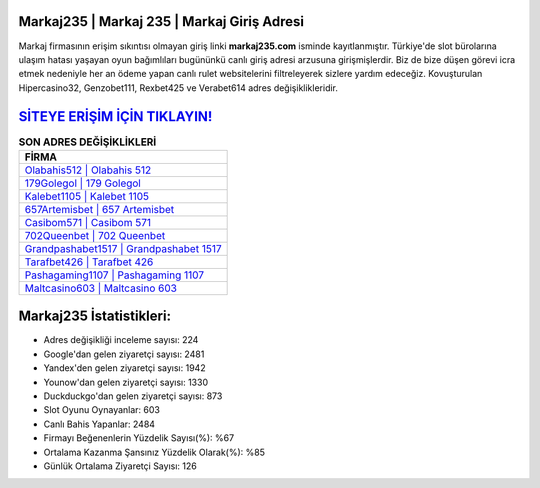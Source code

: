 ﻿Markaj235 | Markaj 235 | Markaj Giriş Adresi
===================================

.. image:: images/markaj-giris.jpg
   :width: 600
   
Markaj firmasının erişim sıkıntısı olmayan giriş linki **markaj235.com** isminde kayıtlanmıştır. Türkiye'de slot bürolarına ulaşım hatası yaşayan oyun bağımlıları bugününkü canlı giriş adresi arzusuna girişmişlerdir. Biz de bize düşen görevi icra etmek nedeniyle her an ödeme yapan canlı rulet websitelerini filtreleyerek sizlere yardım edeceğiz. Kovuşturulan Hipercasino32, Genzobet111, Rexbet425 ve Verabet614 adres değişiklikleridir.

`SİTEYE ERİŞİM İÇİN TIKLAYIN! <https://uclck.me/gonow>`_
==============

.. list-table:: **SON ADRES DEĞİŞİKLİKLERİ**
   :widths: 100
   :header-rows: 1

   * - FİRMA
   * - `Olabahis512 | Olabahis 512 <olabahis512-olabahis-512-olabahis-giris-adresi.html>`_
   * - `179Golegol | 179 Golegol <179golegol-179-golegol-golegol-giris-adresi.html>`_
   * - `Kalebet1105 | Kalebet 1105 <kalebet1105-kalebet-1105-kalebet-giris-adresi.html>`_	 
   * - `657Artemisbet | 657 Artemisbet <657artemisbet-657-artemisbet-artemisbet-giris-adresi.html>`_	 
   * - `Casibom571 | Casibom 571 <casibom571-casibom-571-casibom-giris-adresi.html>`_ 
   * - `702Queenbet | 702 Queenbet <702queenbet-702-queenbet-queenbet-giris-adresi.html>`_
   * - `Grandpashabet1517 | Grandpashabet 1517 <grandpashabet1517-grandpashabet-1517-grandpashabet-giris-adresi.html>`_	 
   * - `Tarafbet426 | Tarafbet 426 <tarafbet426-tarafbet-426-tarafbet-giris-adresi.html>`_
   * - `Pashagaming1107 | Pashagaming 1107 <pashagaming1107-pashagaming-1107-pashagaming-giris-adresi.html>`_
   * - `Maltcasino603 | Maltcasino 603 <maltcasino603-maltcasino-603-maltcasino-giris-adresi.html>`_
	 
Markaj235 İstatistikleri:
===================================	 
* Adres değişikliği inceleme sayısı: 224
* Google'dan gelen ziyaretçi sayısı: 2481
* Yandex'den gelen ziyaretçi sayısı: 1942
* Younow'dan gelen ziyaretçi sayısı: 1330
* Duckduckgo'dan gelen ziyaretçi sayısı: 873
* Slot Oyunu Oynayanlar: 603
* Canlı Bahis Yapanlar: 2484
* Firmayı Beğenenlerin Yüzdelik Sayısı(%): %67
* Ortalama Kazanma Şansınız Yüzdelik Olarak(%): %85
* Günlük Ortalama Ziyaretçi Sayısı: 126
